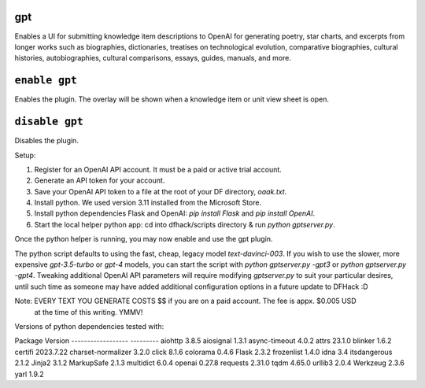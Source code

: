 gpt
=======

.. dfhack-tool::
    :summary: AI-generated written content!
    :tags: fort gameplay

Enables a UI for submitting knowledge item descriptions to OpenAI for generating
poetry, star charts, and excerpts from longer works such as biographies, dictionaries,
treatises on technological evolution, comparative biographies, cultural histories,
autobiographies, cultural comparisons, essays, guides, manuals, and more.

``enable gpt``
=======
Enables the plugin. The overlay will be shown when a knowledge item or unit view sheet is open.

``disable gpt``
=======
Disables the plugin.

Setup:

1. Register for an OpenAI API account. It must be a paid or active trial account.
2. Generate an API token for your account.
3. Save your OpenAI API token to a file at the root of your DF directory, `oaak.txt`.
4. Install python. We used version 3.11 installed from the Microsoft Store.
5. Install python dependencies Flask and OpenAI: `pip install Flask` and `pip install OpenAI`.
6. Start the local helper python app: cd into dfhack/scripts directory & run `python gptserver.py`.

Once the python helper is running, you may now enable and use the gpt plugin.

The python script defaults to using the fast, cheap, legacy model `text-davinci-003`.
If you wish to use the slower, more expensive `gpt-3.5-turbo` or `gpt-4` models, you
can start the script with `python gptserver.py -gpt3` or `python gptserver.py -gpt4`.
Tweaking additional OpenAI API parameters will require modifying `gptserver.py` to suit
your particular desires, until such time as someone may have added additional
configuration options in a future update to DFHack :D

Note: EVERY TEXT YOU GENERATE COSTS $$ if you are on a paid account. The fee is appx. $0.005 USD
      at the time of this writing. YMMV!

Versions of python dependencies tested with:

Package            Version
------------------ ---------
aiohttp            3.8.5
aiosignal          1.3.1
async-timeout      4.0.2
attrs              23.1.0
blinker            1.6.2
certifi            2023.7.22
charset-normalizer 3.2.0
click              8.1.6
colorama           0.4.6
Flask              2.3.2
frozenlist         1.4.0
idna               3.4
itsdangerous       2.1.2
Jinja2             3.1.2
MarkupSafe         2.1.3
multidict          6.0.4
openai             0.27.8
requests           2.31.0
tqdm               4.65.0
urllib3            2.0.4
Werkzeug           2.3.6
yarl               1.9.2
